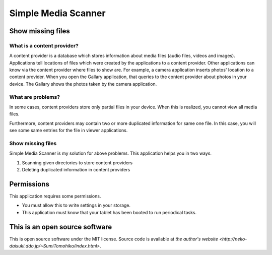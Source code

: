 
Simple Media Scanner
********************

Show missing files
==================

What is a content provider?
---------------------------

A content provider is a database which stores information about media files
(audio files, videos and images).  Applications tell locations of files which
were created by the applications to a content provider.  Other applications can
know via the content provider where files to show are.  For example, a camera
application inserts photos' location to a content provider.  When you open the
Gallary application, that queries to the content provider about photos in your
device.  The Gallary shows the photos taken by the camera application.

What are problems?
------------------

In some cases, content providers store only partial files in your device.  When
this is realized, you cannot view all media files.

Furthermore, content providers may contain two or more duplicated information
for same one file.  In this case, you will see some same entries for the file in
viewer applications.

Show missing files
------------------

Simple Media Scanner is my solution for above problems.  This application helps
you in two ways.

1. Scanning given directories to store content providers
2. Deleting duplicated information in content providers

Permissions
===========

This application requires some permissions.

* You must allow this to write settings in your storage.
* This application must know that your tablet has been booted to run periodical
  tasks.

This is an open source software
===============================

This is open source software under the MIT license. Source code is available at
`the author's website <http://neko-daisuki.ddo.jp/~SumiTomohiko/index.html>`.

.. vim: tabstop=2 shiftwidth=2 expandtab softtabstop=2 filetype=rst